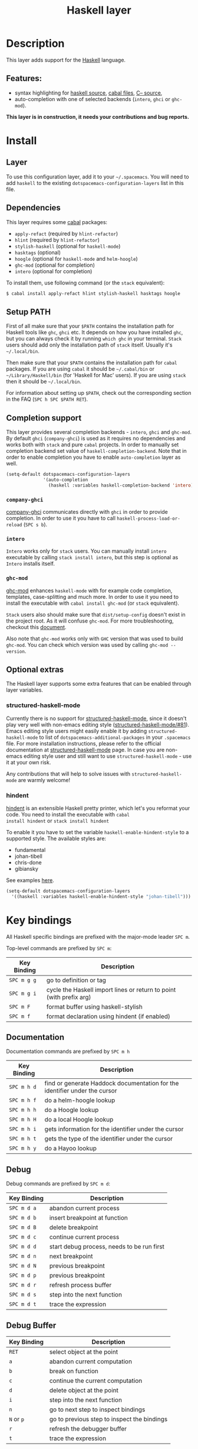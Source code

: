 #+TITLE: Haskell layer

[[file:img/haskell.png]]

* Table of Contents                                      :TOC_4_gh:noexport:
 - [[#description][Description]]
   - [[#features][Features:]]
 - [[#install][Install]]
   - [[#layer][Layer]]
   - [[#dependencies][Dependencies]]
   - [[#setup-path][Setup PATH]]
   - [[#completion-support][Completion support]]
     - [[#company-ghci][=company-ghci=]]
     - [[#intero][=intero=]]
     - [[#ghc-mod][=ghc-mod=]]
   - [[#optional-extras][Optional extras]]
     - [[#structured-haskell-mode][structured-haskell-mode]]
     - [[#hindent][hindent]]
 - [[#key-bindings][Key bindings]]
   - [[#documentation][Documentation]]
   - [[#debug][Debug]]
   - [[#debug-buffer][Debug Buffer]]
   - [[#repl][REPL]]
   - [[#intero-repl][Intero REPL]]
   - [[#cabal-commands][Cabal commands]]
   - [[#cabal-files][Cabal files]]
   - [[#refactor][Refactor]]
   - [[#ghc-mod-1][Ghc-mod]]
     - [[#insert-template][Insert template]]
 - [[#syntax-checking][Syntax checking]]
   - [[#flycheck][Flycheck]]
   - [[#hlint][HLint]]
   - [[#ghc-mod-2][ghc-mod]]
   - [[#interactive-haskell-mode][Interactive haskell-mode]]
   - [[#flymake][Flymake]]
   - [[#troubleshooting][Troubleshooting]]
 - [[#faq][FAQ]]
   - [[#the-repl-doesnt-work][The REPL doesn't work]]
   - [[#the-repl-is-stuck][The REPL is stuck]]
   - [[#i-am-using-stack-and-ghc-mod-but-ghc-mod-doesnt-work][I am using =stack= and =ghc-mod=, but =ghc-mod= doesn't work]]
   - [[#ghc-mod-doesnt-work][=ghc-mod= doesn't work]]
   - [[#indentation-doesnt-reset-when-pressing-return-after-an-empty-line][Indentation doesn't reset when pressing return after an empty line]]
   - [[#flycheck-displays-hlint-warnings-but-not-errors][Flycheck displays HLint warnings but not errors]]
   - [[#i-can-see-highlighted-errors-but-they-dont-appear-in-the-error-list][I can see highlighted errors but they don't appear in the error list]]
   - [[#flycheck-doesnt-work][Flycheck doesn't work]]
   - [[#flycheck-doesnt-work-with-stack][Flycheck doesn't work with =stack=]]
     - [[#the-stack-build-directory-is-wrong][The stack build directory is wrong]]
     - [[#the-project-root-directory-is-not-set-properly][The Project root directory is not set properly]]
   - [[#haskell-mode-commands-dont-work][haskell-mode commands don't work]]
   - [[#ghc-mod-and-haskell-mode-commands-overlap-how-do-i-know-which-command-belongs-to-what][=ghc-mod= and =haskell-mode= commands overlap. How do I know which command belongs to what?]]
   - [[#some-commands-start-with-ghc--and-some-with-haskell--what-does-that-mean][Some commands start with =ghc-= and some with =haskell-=. What does that mean?]]

* Description
This layer adds support for the [[https://www.haskell.org/][Haskell]] language.

** Features:
- syntax highlighting for [[https://github.com/haskell/haskell-mode][haskell source]], [[https://github.com/haskell/haskell-mode][cabal files]], [[https://github.com/bgamari/cmm-mode][C-- source]],
- auto-completion with one of selected backends (=intero=, =ghci= or =ghc-mod=).

*This layer is in construction, it needs your contributions and bug reports.*

* Install
** Layer
To use this configuration layer, add it to your =~/.spacemacs=. You will need to
add =haskell= to the existing =dotspacemacs-configuration-layers= list in this
file.

** Dependencies
This layer requires some [[https://www.haskell.org/cabal/][cabal]] packages:
- =apply-refact= (required by =hlint-refactor=)
- =hlint= (required by =hlint-refactor=)
- =stylish-haskell= (optional for =haskell-mode=)
- =hasktags= (optional)
- =hoogle= (optional for =haskell-mode= and =helm-hoogle=)
- =ghc-mod= (optional for completion)
- =intero= (optional for completion)

To install them, use following command (or the =stack= equivalent):

#+BEGIN_SRC sh
$ cabal install apply-refact hlint stylish-haskell hasktags hoogle
#+END_SRC

** Setup PATH
First of all make sure that your =$PATH= contains the installation path for
Haskell tools like =ghc=, =ghci= etc. It depends on how you have installed
=ghc=, but you can always check it by running =which ghc= in your terminal.
=Stack= users should add only the installation path of =stack= itself. Usually
it's =~/.local/bin=.

Then make sure that your =$PATH= contains the installation path for =cabal=
packages. If you are using =cabal= it should be =~/.cabal/bin= or
=~/Library/Haskell/bin= (for 'Haskell for Mac' users). If you
are using =stack= then it should be =~/.local/bin=.

For information about setting up =$PATH=, check out the corresponding section in
the FAQ (~SPC h SPC $PATH RET~).

** Completion support
This layer provides several completion backends - =intero=, =ghci= and
=ghc-mod=. By default =ghci= (=company-ghci=) is used as it requires no
dependencies and works both with =stack= and pure =cabal= projects. In order to
manually set completion backend set value of =haskell-completion-backend=. Note
that in order to enable completion you have to enable =auto-completion= layer as
well.

#+BEGIN_SRC emacs-lisp
  (setq-default dotspacemacs-configuration-layers
                '(auto-completion
                  (haskell :variables haskell-completion-backend 'intero)))
#+END_SRC

*** =company-ghci=
[[https://github.com/juiko/company-ghci][company-ghci]] communicates directly with =ghci= in order to provide completion. In
order to use it you have to call =haskell-process-load-or-reload= (=SPC s b=).

*** =intero=
=Intero= works only for =stack= users. You can manually install =intero= executable by
calling =stack install intero=, but this step is optional as =Intero= installs
itself.

*** =ghc-mod=
[[http://www.mew.org/~kazu/proj/ghc-mod/][ghc-mod]] enhances =haskell-mode= with for example code completion, templates,
case-splitting and much more. In order to use it you need to install the
executable with =cabal install ghc-mod= (or =stack= equivalent).

=Stack= users also should make sure that =dist/setup-config= doesn't exist in the
project root. As it will confuse =ghc-mod=. For more troubleshooting, checkout
this [[https://github.com/kazu-yamamoto/ghc-mod/wiki#known-issues-related-to-stack][document]].

Also note that =ghc-mod= works only with =GHC= version that was used to build
=ghc-mod=. You can check which version was used by calling =ghc-mod --version=.

** Optional extras
The Haskell layer supports some extra features that can be enabled through layer
variables.

*** structured-haskell-mode
Currently there is no support for [[https://github.com/chrisdone/structured-haskell-mode][structured-haskell-mode]], since it doesn't play
very well with non-emacs editing style ([[https://github.com/chrisdone/structured-haskell-mode/issues/81][structured-haskell-mode/#81]]). Emacs
editing style users might easily enable it by adding =structured-haskell-mode= to
list of =dotspacemacs-additional-packages= in your =.spacemacs= file. For more
installation instructions, please refer to the official documentation at
[[https://github.com/chrisdone/structured-haskell-mode#features][structured-haskell-mode]] page. In case you are non-emacs editing style user and
still want to use =structured-haskell-mode= - use it at your own risk.

Any contributions that will help to solve issues with =structured-haskell-mode=
are warmly welcome!

*** hindent
[[https://github.com/chrisdone/hindent][hindent]] is an extensible Haskell pretty printer, which let's you
reformat your code. You need to install the executable with =cabal
install hindent= or =stack install hindent=

To enable it you have to set the variable =haskell-enable-hindent-style= to a
supported style. The available styles are:
- fundamental
- johan-tibell
- chris-done
- gibiansky

See examples [[https://github.com/chrisdone/hindent#example][here]].

#+BEGIN_SRC emacs-lisp
(setq-default dotspacemacs-configuration-layers
  '((haskell :variables haskell-enable-hindent-style "johan-tibell")))
#+END_SRC

* Key bindings
All Haskell specific bindings are prefixed with the major-mode leader
~SPC m~.

Top-level commands are prefixed by ~SPC m~:

| Key Binding | Description                                                         |
|-------------+---------------------------------------------------------------------|
| ~SPC m g g~ | go to definition or tag                                             |
| ~SPC m g i~ | cycle the Haskell import lines or return to point (with prefix arg) |
| ~SPC m F~   | format buffer using haskell-stylish                                 |
| ~SPC m f~   | format declaration using hindent (if enabled)                       |

** Documentation
Documentation commands are prefixed by ~SPC m h~

| Key Binding | Description                                                                |
|-------------+----------------------------------------------------------------------------|
| ~SPC m h d~ | find or generate Haddock documentation for the identifier under the cursor |
| ~SPC m h f~ | do a helm-hoogle lookup                                                    |
| ~SPC m h h~ | do a Hoogle lookup                                                         |
| ~SPC m h H~ | do a local Hoogle lookup                                                   |
| ~SPC m h i~ | gets information for the identifier under the cursor                       |
| ~SPC m h t~ | gets the type of the identifier under the cursor                           |
| ~SPC m h y~ | do a Hayoo lookup                                                          |

** Debug
Debug commands are prefixed by ~SPC m d~:

| Key Binding | Description                                |
|-------------+--------------------------------------------|
| ~SPC m d a~ | abandon current process                    |
| ~SPC m d b~ | insert breakpoint at function              |
| ~SPC m d B~ | delete breakpoint                          |
| ~SPC m d c~ | continue current process                   |
| ~SPC m d d~ | start debug process, needs to be run first |
| ~SPC m d n~ | next breakpoint                            |
| ~SPC m d N~ | previous breakpoint                        |
| ~SPC m d p~ | previous breakpoint                        |
| ~SPC m d r~ | refresh process buffer                     |
| ~SPC m d s~ | step into the next function                |
| ~SPC m d t~ | trace the expression                       |

** Debug Buffer

| Key Binding | Description                                 |
|-------------+---------------------------------------------|
| ~RET~       | select object at the point                  |
| ~a~         | abandon current computation                 |
| ~b~         | break on function                           |
| ~c~         | continue the current computation            |
| ~d~         | delete object at the point                  |
| ~i~         | step into the next function                 |
| ~n~         | go to next step to inspect bindings         |
| ~N~ or ~p~  | go to previous step to inspect the bindings |
| ~r~         | refresh the debugger buffer                 |
| ~t~         | trace the expression                        |

** REPL
REPL commands are prefixed by ~SPC m s~:

| Key Binding | Description                                     |
|-------------+-------------------------------------------------|
| ~SPC m s b~ | load or reload the current buffer into the REPL |
| ~SPC m s c~ | clear the REPL                                  |
| ~SPC m s s~ | show the REPL without switching to it           |
| ~SPC m s S~ | show and switch to the REPL                     |

** Intero REPL
Intero REPL commands are prefixed by ~SPC m i~:

| Key Binding | Description                                                   |
|-------------+---------------------------------------------------------------|
| ~SPC m i c~ | change directory in the backend process                       |
| ~SPC m i d~ | reload the module =DevelMain= and then run =DevelMain.update= |
| ~SPC m i k~ | stop the current worker process and kill its associated       |
| ~SPC m i l~ | list hidden process buffers created by =intero=               |
| ~SPC m i r~ | restart the process with the same configuration as before     |
| ~SPC m i t~ | set the targets to use for stack =ghci=                       |

** Cabal commands
Cabal commands are prefixed by ~SPC m c~:

| Key Binding | Description                                                |
|-------------+------------------------------------------------------------|
| ~SPC m c a~ | cabal actions                                              |
| ~SPC m c b~ | build the current cabal project, i.e. invoke =cabal build= |
| ~SPC m c c~ | compile the current project, i.e. invoke =ghc=             |
| ~SPC m c v~ | visit the cabal file                                       |

** Cabal files
This commands are available in a cabal file.

| Key Binding | Description                                 |
|-------------+---------------------------------------------|
| ~SPC m d~   | add a dependency to the project             |
| ~SPC m b~   | go to benchmark section                     |
| ~SPC m e~   | go to executable section                    |
| ~SPC m t~   | go to test-suite section                    |
| ~SPC m m~   | go to exposed modules                       |
| ~SPC m l~   | go to libary section                        |
| ~SPC m n~   | go to next subsection                       |
| ~SPC m p~   | go to previous subsection                   |
| ~SPC m s c~ | clear the REPL                              |
| ~SPC m s s~ | show the REPL without switching to it       |
| ~SPC m s S~ | show and switch to the REPL                 |
| ~SPC m N~   | go to next section                          |
| ~SPC m P~   | go to previous section                      |
| ~SPC m f~   | find or create source-file under the cursor |

** Refactor
Refactor commands are prefixed by ~SPC m r~:

| Key Binding | Description                                       |
|-------------+---------------------------------------------------|
| ~SPC m r b~ | apply all HLint suggestions in the current buffer |
| ~SPC m r r~ | apply the HLint suggestion under the cursor       |
| ~SPC m r s~ | list all Intero suggestions                       |

Only some of the HLint suggestions can be applied.

To apply the intero suggestions, press `C-c C-c` when the window is open, which
is also shown in the window that appears.

** Ghc-mod
These commands are only available when ghc-mod is enabled.

For more info, see
http://www.mew.org/~kazu/proj/ghc-mod/en/emacs.html

ghc-mod commands are prefixed by ~SPC m m~:

| Key Binding | Description                               |
|-------------+-------------------------------------------|
| ~SPC t~     | insert template                           |
| ~SPC m m u~ | insert template with holes                |
| ~SPC m m a~ | select one of possible cases (~ghc-auto~) |
| ~SPC m m f~ | replace a hole (~ghc-refine~)             |
| ~SPC m m e~ | expand template haskell                   |
| ~SPC m m n~ | go to next type hole                      |
| ~SPC m m p~ | go to previous type hole                  |
| ~SPC m m >~ | make indent deeper                        |
| ~SPC m m <~ | make indent shallower                     |

*** Insert template
~SPC m m t~ inserts a template. What this means is that in the beginning of a
buffer, =module Foo where= is inserted. On a function without signature, the
inferred type is inserted. On a symbol =foo= without definition, =foo =
undefined= is inserted or a proper module is imported. ~SPC m m u~ inserts a
hole in this case. On a variable, the case is split. When checking with hlint,
original code is replaced with hlint's suggestion if possible.

* Syntax checking
At the moment there are four components which can check the syntax and indicates
somehow error and warnings in the code. Those components are

- flycheck
- hlint (via flycheck)
- ghc-mod
- haskell-mode interactive

As all these components can be active at the same time, it can be tricky to know
which component is displaying which message, especially when they disagree or
one is not working. Only flycheck errors (ghc and hlint) are displayed in the
error list and can be navigated using the standard spacemacs key bindings (under
~SPC e~) even though errors from other modes might highlight the actual buffer.

** Flycheck
This is the standard spacemacs way to do syntax checking and the most elaborate.
You need the syntax-checking layer to enable this. Please the documentation for
that layer on how to interact with flycheck.

Flycheck has different Haskell checkers: =haskell-ghc=, =haskell-stack-ghc= and
=haskell-hlint=. Normally it can automatically detect the best one to use, but
if it doesn't work, you can change it using ~SPC e s~.

** HLint
HLint is a linter for Haskell. It doesn't detect errors (as long as it can parse
the file) but bad coding style and code smell. The HLint checker is called
*after* the flycheck GHC checker.

** ghc-mod
Ghc-mod, when enabled, also does syntax checking. It doesn't highlight errors
but instead displays an exclamation point in the fringe. You can navigate
between errors using =ghc-goto-next-error= (~M-n~) and =ghc-goto-prev-error=
(~M-p~).

** Interactive haskell-mode
Finally, interactive haskell-mode (~SPC m s b~) also displays errors. These
errors can be navigated from the interactive buffer (by clicking on the error)
or using =haskell-goto-next-error= (~M-n~) and =haskell-goto-prev-error=
(~M-p~).

** Flymake
An alternative to syntax checking is to build your project using
=flymake-compile=. It doesn't highlight error in the buffer but is more
reliable. The error navigation is similar to interactive haskell-mode.

** Troubleshooting
Flycheck and ghc-mod can fail silently for miscellaneous reasons. See the [[FAQ]]
for troubleshooting.

* FAQ
** The REPL doesn't work
Usually =haskell-mode= is great at figuring out which interactive process to
bring up. But if you are experiencing problems with it you can help
=haskell-mode= by setting =haskell-process-type= as in following code:

#+BEGIN_SRC emacs-lisp
(setq-default dotspacemacs-configuration-layers
  '((haskell :variables haskell-process-type 'stack-ghci)))
#+END_SRC

Available options are:

- ghci
- cabal-repl
- cabal-dev
- cabal-ghci
- stack-ghci

** The REPL is stuck
Make sure that when you are typing anything in REPL there is a space between
what you type and =λ>=. When there is no space - REPL will behave as if it's
stuck. Usually, when you enter normal state, cursor is moved back, so there is
no required space when you switch to insert mode. There is possible workaround -
just add following snippet to your =dotspacemacs/user-config= function:

#+BEGIN_SRC emacs-lisp
(when (configuration-layer/package-usedp 'haskell)
  (add-hook 'haskell-interactive-mode-hook
            (lambda ()
              (setq-local evil-move-cursor-back nil))))
#+END_SRC

It will make cursor stay at the right place in the REPL buffer when you enter
normal state. Which in most cases helps you to avoid the problem with 'stuck'
REPL.

Also, some users might want to start REPL in insert mode. For this to happen you
could place following snippet in your =dotspacemacs/user-config= function:

#+BEGIN_SRC emacs-lisp
(when (configuration-layer/package-usedp 'haskell)
    (defadvice haskell-interactive-switch (after spacemacs/haskell-interactive-switch-advice activate)
      (when (eq dotspacemacs-editing-style 'vim)
        (call-interactively 'evil-insert))))
#+END_SRC

** I am using =stack= and =ghc-mod=, but =ghc-mod= doesn't work
Make sure that =dist= directory doesn't exist in your project root. So if it
exists, just remove it and try again.

** =ghc-mod= doesn't work

First of all - make sure that the version of =ghc= matches the version of =ghc= that
was used to build =ghc-mod=. To get the latter call =ghc-mod --version= in terminal.
If they don't match you have to rebuild =ghc-mod=.

=Stack= provides ability to use different =ghc= versions across different projects.
In case you are using this feature you have to rebuild =ghc-mod= quite often. If
you use =ghc-mod= only for completion and don't want to rebuild =ghc-mod= every time
you switch project you'd better disable =ghc-mod= support, so =company-ghci= will be
used for completion.

The second thing to do if it's still not working - call =ghc-mod debug= in the
root of project you are currently working on. Make sure that it shows no errors.
If there are errors you can't solve - it's better to report them [[https://github.com/DanielG/ghc-mod][upstream]].

** Indentation doesn't reset when pressing return after an empty line
This is the intended behavior in =haskell-indentation-mode=. If you want to
reset indentation when pressing return after an empty line, add the following
snippet into your =dotspacemacs/user-config= function.

#+BEGIN_SRC emacs-lisp
(defun haskell-indentation-advice ()
  (when (and (< 1 (line-number-at-pos))
             (save-excursion
               (forward-line -1)
               (string= "" (s-trim (buffer-substring (line-beginning-position) (line-end-position))))))
    (delete-region (line-beginning-position) (point))))

(advice-add 'haskell-indentation-newline-and-indent
            :after 'haskell-indentation-advice)
#+END_SRC

** Flycheck displays HLint warnings but not errors
The HLint checker is called *after* normal flycheck checker even if the checker
fails. Check the [[Flycheck doesn't work]] section.

** I can see highlighted errors but they don't appear in the error list
The error list is only set by flycheck. You are probably seeing errors
highlighted by either ghc-mode or haskell-mode. Check the [[Flycheck doesn't work]]
section.

** Flycheck doesn't work
You can check what is wrong with flycheck with the =flycheck-compile= command.
This will show you the exact command line used and its output.

If you are using stack, check the [[Flycheck doesn't work with =stack=]] section.

** Flycheck doesn't work with =stack=
First check that flycheck uses the correct checker and all the paths are
properly configured using =flycheck-verify-setup= (~SPC e v~). You can force the
checker with =flycheck-select-checker= (~SPC e s~) to ensure it uses
=haskell-stack-ghc=. If it still doesn't work, it could be one of the following
problems:

- The stack build directory is wrong
- The project root is not set properly

*** The stack build directory is wrong
The path to the build directory containing some generated files is normally
under =.stack-work/install/<os>/Cabal-<version>/build=.

However, the version of the cabal library used by stack to generate the
directory name is not the version of the cabal library installed by stack, but
the version of cabal associated to the GHC version. This error can happen after
upgrading cabal or cabal-install. To check if this is the problem, compare the
path name of the build path used by flycheck using =flycheck-compile= and
compare it to to the actual path in the =.stack-work= directory. If they are
different you need to reinstall ghc using the command =stack setup
--upgrade-cabal=.

*** The Project root directory is not set properly
Flycheck launches the GHC command not from the project root directory but from
the the directory of the file being checked. This is normally not a problem as
all the paths are set properly, however it could be a problem if some template
Haskell functions use relative paths (e.g. in Yesod scaffolded projects).

Until it's fixed in flycheck the workaround is to the wrap the stack command to
run all subcommands from the project root directory. You can do so with the
following script:

#+BEGIN_SRC bash
#!/bin/bash
cd `stack --project-root`
stack $*
#+END_SRC

Make sure you set =flycheck-haskell-stack-ghc-executable= to this script.

** haskell-mode commands don't work
Some (most of) the haskell-mode commands only works when haskell-mode is in
interactive mode, i.e. as a interactive session associated to it. Load it using
~SPC m s b~.

** =ghc-mod= and =haskell-mode= commands overlap. How do I know which command belongs to what?
ghc-mod commands are prefixed with =ghc-=, haskell-mode ones are prefixed with
=haskell-=.

** Some commands start with =ghc-= and some with =haskell-=. What does that mean?
Commands starting with =ghc-= are ghc-mod commands. Commands starting with
=haskell-= are haskell-mode commands.
